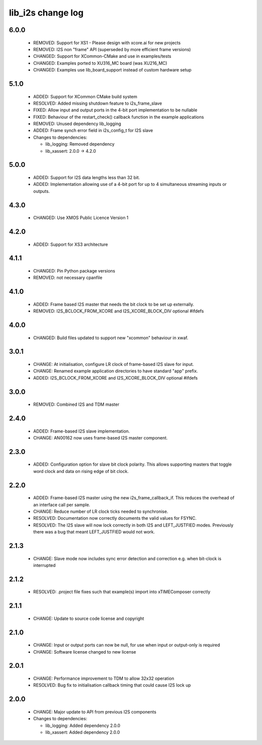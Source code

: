 lib_i2s change log
==================

6.0.0
-----

  * REMOVED: Support for XS1 - Please design with xcore.ai for new projects
  * REMOVED: I2S non "frame" API (superseded by more efficient frame versions)
  * CHANGED: Support for XCommon-CMake and use in examples/tests
  * CHANGED: Examples ported to XU316_MC board (was XU216_MC)
  * CHANGED: Examples use lib_board_support instead of custom hardware setup

5.1.0
-----

  * ADDED: Support for XCommon CMake build system
  * RESOLVED: Added missing shutdown feature to i2s_frame_slave
  * FIXED: Allow input and output ports in the 4-bit port implementation to be
    nullable
  * FIXED: Behaviour of the restart_check() callback function in the example
    applications
  * REMOVED: Unused dependency lib_logging
  * ADDED: Frame synch error field in i2s_config_t for I2S slave

  * Changes to dependencies:

    - lib_logging: Removed dependency

    - lib_xassert: 2.0.0 -> 4.2.0

5.0.0
-----

  * ADDED: Support for I2S data lengths less than 32 bit.
  * ADDED: Implementation allowing use of a 4-bit port for up to 4 simultaneous
    streaming inputs or outputs.

4.3.0
-----

  * CHANGED: Use XMOS Public Licence Version 1

4.2.0
-----

  * ADDED: Support for XS3 architecture

4.1.1
-----

  * CHANGED: Pin Python package versions
  * REMOVED: not necessary cpanfile

4.1.0
-----

  * ADDED: Frame based I2S master that needs the bit clock to be set up
    externally.
  * REMOVED: I2S_BCLOCK_FROM_XCORE and I2S_XCORE_BLOCK_DIV optional #ifdefs

4.0.0
-----

  * CHANGED: Build files updated to support new "xcommon" behaviour in xwaf.

3.0.1
-----

  * CHANGE: At initialisation, configure LR clock of frame-based I2S slave for
    input.
  * CHANGE: Renamed example application directories to have standard "app"
    prefix.
  * ADDED: I2S_BCLOCK_FROM_XCORE and I2S_XCORE_BLOCK_DIV optional #ifdefs

3.0.0
-----

  * REMOVED: Combined I2S and TDM master

2.4.0
-----

  * ADDED: Frame-based I2S slave implementation.
  * CHANGE: AN00162 now uses frame-based I2S master component.

2.3.0
-----

  * ADDED: Configuration option for slave bit clock polarity. This allows
    supporting masters that toggle word clock and data on rising edge of bit
    clock.

2.2.0
-----

  * ADDED: Frame-based I2S master using the new i2s_frame_callback_if. This
    reduces the overhead of an interface call per sample.
  * CHANGE: Reduce number of LR clock ticks needed to synchronise.
  * RESOLVED: Documentation now correctly documents the valid values for FSYNC.
  * RESOLVED: The I2S slave will now lock correctly in both I2S and
    LEFT_JUSTFIED modes. Previously there was a bug that meant LEFT_JUSTFIED
    would not work.

2.1.3
-----

  * CHANGE: Slave mode now includes sync error detection and correction e.g.
    when bit-clock is interrupted

2.1.2
-----

  * RESOLVED: .project file fixes such that example(s) import into xTIMEComposer
    correctly

2.1.1
-----

  * CHANGE: Update to source code license and copyright

2.1.0
-----

  * CHANGE: Input or output ports can now be null, for use when input or
    output-only is required
  * CHANGE: Software license changed to new license

2.0.1
-----

  * CHANGE: Performance improvement to TDM to allow 32x32 operation
  * RESOLVED: Bug fix to initialisation callback timing that could cause I2S
    lock up

2.0.0
-----

  * CHANGE: Major update to API from previous I2S components

  * Changes to dependencies:

    - lib_logging: Added dependency 2.0.0

    - lib_xassert: Added dependency 2.0.0

